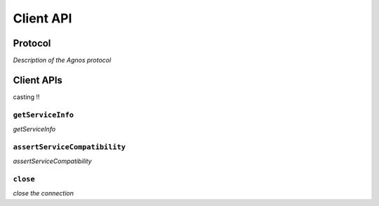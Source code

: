 Client API
==========

Protocol
--------
*Description of the Agnos protocol*

Client APIs
-----------

casting !!


``getServiceInfo``
^^^^^^^^^^^^^^^^^^
*getServiceInfo*

``assertServiceCompatibility``
^^^^^^^^^^^^^^^^^^^^^^^^^^^^^^
*assertServiceCompatibility*

``close``
^^^^^^^^^
*close the connection*

